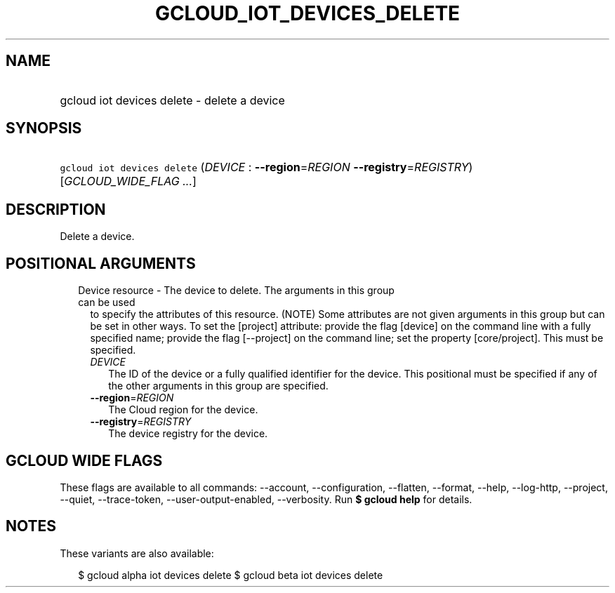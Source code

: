 
.TH "GCLOUD_IOT_DEVICES_DELETE" 1



.SH "NAME"
.HP
gcloud iot devices delete \- delete a device



.SH "SYNOPSIS"
.HP
\f5gcloud iot devices delete\fR (\fIDEVICE\fR\ :\ \fB\-\-region\fR=\fIREGION\fR\ \fB\-\-registry\fR=\fIREGISTRY\fR) [\fIGCLOUD_WIDE_FLAG\ ...\fR]



.SH "DESCRIPTION"

Delete a device.



.SH "POSITIONAL ARGUMENTS"

.RS 2m
.TP 2m

Device resource \- The device to delete. The arguments in this group can be used
to specify the attributes of this resource. (NOTE) Some attributes are not given
arguments in this group but can be set in other ways. To set the [project]
attribute: provide the flag [device] on the command line with a fully specified
name; provide the flag [\-\-project] on the command line; set the property
[core/project]. This must be specified.

.RS 2m
.TP 2m
\fIDEVICE\fR
The ID of the device or a fully qualified identifier for the device. This
positional must be specified if any of the other arguments in this group are
specified.

.TP 2m
\fB\-\-region\fR=\fIREGION\fR
The Cloud region for the device.

.TP 2m
\fB\-\-registry\fR=\fIREGISTRY\fR
The device registry for the device.


.RE
.RE
.sp

.SH "GCLOUD WIDE FLAGS"

These flags are available to all commands: \-\-account, \-\-configuration,
\-\-flatten, \-\-format, \-\-help, \-\-log\-http, \-\-project, \-\-quiet,
\-\-trace\-token, \-\-user\-output\-enabled, \-\-verbosity. Run \fB$ gcloud
help\fR for details.



.SH "NOTES"

These variants are also available:

.RS 2m
$ gcloud alpha iot devices delete
$ gcloud beta iot devices delete
.RE

